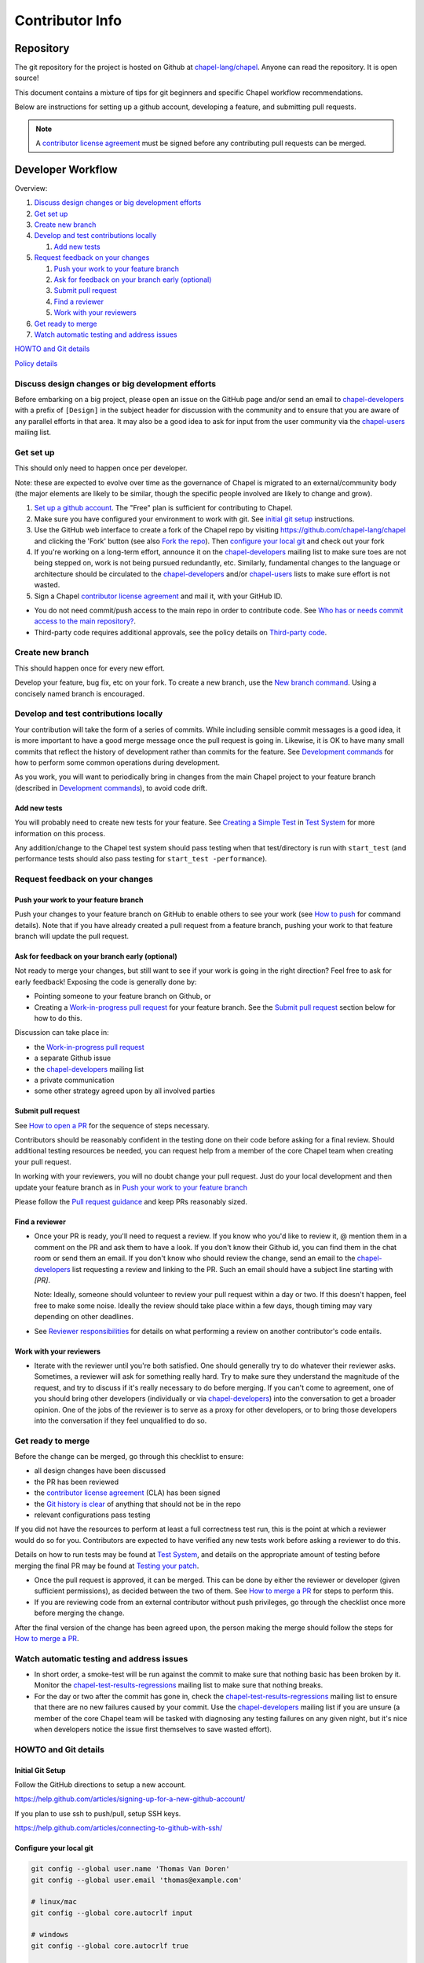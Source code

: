 Contributor Info
================

Repository
----------

The git repository for the project is hosted on Github at
`chapel-lang/chapel`_. Anyone can read the repository. It is open source!

This document contains a mixture of tips for git beginners and specific
Chapel workflow recommendations.

Below are instructions for setting up a github account, developing a
feature, and submitting pull requests.

.. note:: A `contributor license agreement`_ must be signed before any contributing pull requests can be merged.

Developer Workflow
------------------

Overview:

#. `Discuss design changes or big development efforts`_
#. `Get set up`_
#. `Create new branch`_
#. `Develop and test contributions locally`_

   #. `Add new tests`_

#. `Request feedback on your changes`_

   #. `Push your work to your feature branch`_
   #. `Ask for feedback on your branch early (optional)`_
   #. `Submit pull request`_
   #. `Find a reviewer`_
   #. `Work with your reviewers`_

#. `Get ready to merge`_
#. `Watch automatic testing and address issues`_

`HOWTO and Git details`_

`Policy details`_

.. _Discuss design changes or big development efforts:

Discuss design changes or big development efforts
~~~~~~~~~~~~~~~~~~~~~~~~~~~~~~~~~~~~~~~~~~~~~~~~~

Before embarking on a big project, please open an issue on the GitHub page
and/or send an email to chapel-developers_ with a prefix of ``[Design]`` in the
subject header for discussion with the community and to ensure that you are
aware of any parallel efforts in that area.  It may also be a good idea to ask
for input from the user community via the chapel-users_ mailing list.

.. _Get set up:

Get set up
~~~~~~~~~~

This should only need to happen once per developer.

Note: these are expected to evolve over time as the governance of Chapel is
migrated to an external/community body (the major elements are likely
to be similar, though the specific people involved are likely to change and
grow).

#. `Set up a github account`_. The "Free" plan is sufficient for contributing to
   Chapel.

#. Make sure you have configured your environment to work with git. See
   `initial git setup`_ instructions.

#. Use the GitHub web interface to create a fork of the Chapel repo by visiting
   https://github.com/chapel-lang/chapel and clicking the 'Fork' button (see
   also `Fork the repo`_).  Then `configure your local git`_ and check out your
   fork

#. If you're working on a long-term effort, announce it on the
   chapel-developers_ mailing list to make sure toes are not being stepped on,
   work is not being pursued redundantly, etc.  Similarly, fundamental changes
   to the language or architecture should be circulated to the
   chapel-developers_ and/or chapel-users_ lists to make sure effort is not
   wasted.

#. Sign a Chapel `contributor license agreement`_ and mail it, with your GitHub
   ID.

* You do not need commit/push access to the main repo in order to
  contribute code.  See
  `Who has or needs commit access to the main repository?`_.

* Third-party code requires additional approvals, see the policy details on
  `Third-party code`_.

.. _Create new branch:

Create new branch
~~~~~~~~~~~~~~~~~

This should happen once for every new effort.

Develop your feature, bug fix, etc on your fork.  To create a new branch, use
the `New branch command`_.  Using a concisely named branch is encouraged.

.. _Develop and test contributions locally:

Develop and test contributions locally
~~~~~~~~~~~~~~~~~~~~~~~~~~~~~~~~~~~~~~

Your contribution will take the form of a series of commits.  While including
sensible commit messages is a good idea, it is more important to have a good
merge message once the pull request is going in. Likewise, it is OK to have many
small commits that reflect the history of development rather than commits for
the feature.  See `Development commands`_ for how to perform some common
operations during development.

As you work, you will want to periodically bring in changes from the main Chapel
project to your feature branch (described in `Development commands`_), to avoid
code drift.

.. _Add new tests:

Add new tests
+++++++++++++

You will probably need to create new tests for your feature. See
`Creating a Simple Test`_ in `Test System`_ for more information on this
process.

Any addition/change to the Chapel test system should pass testing when that
test/directory is run with ``start_test`` (and performance tests should also
pass testing for ``start_test -performance``).

.. _Creating a Simple Test: https://github.com/chapel-lang/chapel/blob/master/doc/rst/developer/bestPractices/TestSystem.rst#creating-a-simple-test


.. _Request feedback on your changes:

Request feedback on your changes
~~~~~~~~~~~~~~~~~~~~~~~~~~~~~~~~

.. _Push your work to your feature branch:

Push your work to your feature branch
+++++++++++++++++++++++++++++++++++++

Push your changes to your feature branch on GitHub to enable others to see your
work (see `How to push`_ for command details).  Note that if you have already
created a pull request from a feature branch, pushing your work to that feature
branch will update the pull request.

.. _Ask for feedback on your branch early (optional):

Ask for feedback on your branch early (optional)
++++++++++++++++++++++++++++++++++++++++++++++++

Not ready to merge your changes, but still want to see if your work is going in
the right direction?  Feel free to ask for early feedback!  Exposing the code is
generally done by:

- Pointing someone to your feature branch on Github, or
- Creating a `Work-in-progress pull request`_ for your feature branch.  See the
  `Submit pull request`_ section below for how to do this.

Discussion can take place in:

- the `Work-in-progress pull request`_
- a separate Github issue
- the chapel-developers_ mailing list
- a private communication
- some other strategy agreed upon by all involved parties


.. _Submit pull request:

Submit pull request
+++++++++++++++++++

See `How to open a PR`_ for the sequence of steps necessary.

Contributors should be reasonably confident in the testing done on their code
before asking for a final review.  Should additional testing resources be
needed, you can request help from a member of the core Chapel team when creating
your pull request.

In working with your reviewers, you will no doubt change your pull request.
Just do your local development and then update your feature branch as in
`Push your work to your feature branch`_

Please follow the `Pull request guidance`_ and keep PRs reasonably sized.

.. _Find a reviewer:

Find a reviewer
+++++++++++++++

* Once your PR is ready, you'll need to request a review.  If you know who you'd
  like to review it, @ mention them in a comment on the PR and ask them to have
  a look.  If you don't know their Github id, you can find them in the chat room
  or send them an email.  If you don't know who should review the change, send
  an email to the chapel-developers_ list requesting a review and linking to the
  PR.  Such an email should have a subject line starting with `[PR]`.

  Note: Ideally, someone should volunteer to review your pull request within a
  day or two. If this doesn't happen, feel free to make some noise. Ideally the
  review should take place within a few days, though timing may vary depending
  on other deadlines.

* See `Reviewer responsibilities`_ for details on what performing a review on
  another contributor's code entails.

.. _Work with your reviewers:

Work with your reviewers
++++++++++++++++++++++++

* Iterate with the reviewer until you're both satisfied.  One should generally
  try to do whatever their reviewer asks.  Sometimes, a reviewer will ask for
  something really hard.  Try to make sure they understand the magnitude of the
  request, and try to discuss if it's really necessary to do before merging.  If
  you can't come to agreement, one of you should bring other developers
  (individually or via chapel-developers_) into the conversation to get a
  broader opinion.  One of the jobs of the reviewer is to serve as a proxy for
  other developers, or to bring those developers into the conversation if they
  feel unqualified to do so.

.. _Get ready to merge:

Get ready to merge
~~~~~~~~~~~~~~~~~~

Before the change can be merged, go through this checklist to ensure:

- all design changes have been discussed
- the PR has been reviewed
- the `contributor license agreement`_ (CLA) has been signed
- the `Git history is clear`_ of anything that should not be in the repo
- relevant configurations pass testing

If you did not have the resources to perform at least a full correctness test
run, this is the point at which a reviewer would do so for you.  Contributors
are expected to have verified any new tests work before asking a reviewer to do
this.

Details on how to run tests may be found at `Test System`_, and details on the
appropriate amount of testing before merging the final PR may be found at
`Testing your patch`_.

* Once the pull request is approved, it can be merged. This can be done by
  either the reviewer or developer (given sufficient permissions), as decided
  between the two of them.  See `How to merge a PR`_ for steps to perform this.

* If you are reviewing code from an external contributor without push
  privileges, go through the checklist once more before merging the change.

After the final version of the change has been agreed upon, the person making
the merge should follow the steps for `How to merge a PR`_.


.. _Watch automatic testing and address issues:

Watch automatic testing and address issues
~~~~~~~~~~~~~~~~~~~~~~~~~~~~~~~~~~~~~~~~~~

* In short order, a smoke-test will be run against the commit to make sure that
  nothing basic has been broken by it.  Monitor the
  chapel-test-results-regressions_ mailing list to make sure that nothing
  breaks.

* For the day or two after the commit has gone in, check the
  chapel-test-results-regressions_ mailing list to ensure that there are no new
  failures caused by your commit.  Use the chapel-developers_ mailing list if
  you are unsure (a member of the core Chapel team will be tasked with
  diagnosing any testing failures on any given night, but it's nice when
  developers notice the issue first themselves to save wasted effort).

.. _HOWTO and Git details:

HOWTO and Git details
~~~~~~~~~~~~~~~~~~~~~

.. _initial git setup:

Initial Git Setup
+++++++++++++++++

Follow the GitHub directions to setup a new account.

https://help.github.com/articles/signing-up-for-a-new-github-account/

If you plan to use ssh to push/pull, setup SSH keys.

https://help.github.com/articles/connecting-to-github-with-ssh/



.. _Configure your local git:

Configure your local git
++++++++++++++++++++++++

.. code-block:: bash

    git config --global user.name 'Thomas Van Doren'
    git config --global user.email 'thomas@example.com'

    # linux/mac
    git config --global core.autocrlf input

    # windows
    git config --global core.autocrlf true

    # If using ssh keys, verify access to github. It should respond with a
    # message including your github username.
    ssh git@github.com

    # Clone your fork of the chapel repo!
    git clone git@github.com:<github_username>/chapel.git

    # Or, if using HTTPS instead of SSH.
    git clone https://github.com/<github_username>/chapel.git

    # Set up remotes for github
    cd chapel
    git remote add upstream https://github.com/chapel-lang/chapel.git
    # Make sure it works, get up-to-date without modifying your files
    git fetch upstream
    # Change remote for upstream push to "no_push"
    git remote set-url --push upstream no_push
    # Optionally add remotes for commonly viewed branches
    git remote add <branch_owner_username> https://github.com/<branch_owner_username>/chapel.git

.. _New branch command:

New branch command
++++++++++++++++++

.. code-block:: bash

    git checkout -b <branch_name>

.. _Development commands:

Development commands
++++++++++++++++++++

Stage a file/dir for commit:

.. code-block:: bash

    git add path/to/file

    # (sort of) similar to: svn add path/to/file

Delete a file/dir and stage the change for commit:

.. code-block:: bash

    git rm [-r] path/to/dir/or/file

    # similar to: svn delete path/to/dir/or/file

Move a file/dir:

.. code-block:: bash

    git mv orig/path/a.txt new/path/to/b.txt

    # similar to: svn move orig/path/a.txt new/path/to/b.txt

Copy a file/dir and stage target for commit:

.. code-block:: bash

    cp <src> <target>
    git add <target>

    # similar to: svn copy <src> <target>

Get the status of files/dirs (staged and unstaged):

.. code-block:: bash

    git status

    # similar to: svn status

Get the diff of unstaged changes:

.. code-block:: bash

    git diff

    # similar to: svn diff

Get the diff of staged changes (those that were staged with ``git add``):

.. code-block:: bash

    git diff --cached

Backing out unstaged changes:

.. code-block:: bash

    git checkout path/to/file/a.txt

    # similar to: svn revert path/to/file/a.txt

Committing staged changes:

.. code-block:: bash

    git commit [-m <message>]

    # similar to: svn commit [-m <message>]

There are two different strategies available to bringing changes from Chapel
master into your development branch:

Rebase (replay your changes on top of the master branch):

.. code-block:: bash

    git fetch upstream
    git rebase upstream/master

    # If branch has already been pushed, you will need to force push to update:
    git push -f -u origin <branch_name>


If there are conflicts, you will be asked to resolve them. Once the affected
files have been fixed, stage them with ``git add``, and then call ``git
rebase --continue`` to finish the rebase process.

If there are other development branches working off of your development branch
(something not common in Chapel development), then you should not use this
strategy. Instead, merge the Chapel master branch into your branch as shown
below, which does not require a force push to rewrite git history.


Merge (merge master into your branch):

.. code-block:: bash

    git fetch upstream
    git merge upstream/master

    # or:
    git pull upstream master

    # with feature branch checked out:
    git merge [--no-ff] upstream/master

If there are conflicts, you will be asked to resolve them. Once the affected
files have been fixed, stage them with ``git add``, and then call ``git
commit`` to finish the merge process.

If you want to understand the changes that occurred upstream, see
`Read commit messages for changes from the main Chapel project`_ below.

Using ``git merge upstream/master`` or ``git pull upstream master`` is not
recommended when working in development branches that have no other references
to them (which is typical in Chapel development), because
it pollutes the git history with non-meaningful merge commits. These show up in
the git history as:

.. code-block:: bash

    Merge branch 'master' of github.com:chapel-lang/chapel into dev-branch


.. _How to modify git history:

How to modify git history
+++++++++++++++++++++++++

The following commands **may cause problems** if the changes they overwrite
have been pulled by other repositories.

Fixing a commit message:

.. code-block:: bash

    git commit --amend

Un-do the last commit (leaving changed files in your working directory):

.. code-block:: bash

    git reset --soft HEAD~1

Reapplying changes from the current branch onto an updated version of master:

.. code-block:: bash

    git rebase master

Reapplying changes from the current branch onto an updated version of
upstream/master, without updating your local master (note: you will need to
perform a pull next time you checkout your local master):

.. code-block:: bash

    git fetch upstream
    git rebase upstream/master

Pushing such changes to your repository (again, **this may cause problems** if
other repositories have pulled the changes -- however this is uncommon in the
Chapel development workflow):

.. code-block:: bash

    git push -f origin <branch_name>

.. _Read commit messages for changes from the main Chapel project:

Read commit messages for changes from the main Chapel project
+++++++++++++++++++++++++++++++++++++++++++++++++++++++++++++

To view only the commits that happened on master (in other words, the old svn
commits and the merge commits for pull requests):

.. code-block:: bash

    git log --first-parent

    # or with line wrapping
    git log --first-parent | less

    # or including files changed
    git log --first-parent -m --stat

    # or similar to svn log
    git log --first-parent -m --name-status

More logging commands are described in `Other logging commands`_ below.

.. _How to push:

How to push
+++++++++++

.. code-block:: bash

    git push origin <branch_name>

    # or if you don't like typing your complicated branch name,
    # you can use this command to push the current branch:
    git push origin HEAD

    # if you forgot your branch name, you can get it by running
    git branch

    # it is the starred one...

Note that ``-f`` is necessary if you've modified changes on your feature branch
(see `How to modify git history`_).

.. _How to open a PR:

How to open a PR:
+++++++++++++++++

* `Submit a pull request`_ with your changes (make sure you have `synced with
  the main repo`_).

  To do this, after pushing your changes to your feature branch on GitHub,
  you can use the GitHub web interface to create a pull request. Visit

  ``https://github.com/<username>/chapel``

  and look for a "Compare & pull request" button for your feature branch.
  Alternatively, navigate to your feature branch, and click the green icon next
  to the branch dropdown to "Compare, review, create a pull request".

  Next, put in a message to your reviewer about the purpose of your pull request
  and give the pull request a useful title.  Your PR message will introduce the
  changes to reviewers and form the basis for the merge message.  See
  `Final merge message`_ for recommendations on what that commit message should
  look like.

  You will have to have signed a `contributor license agreement`_ (CLA).

  Your pull request will be available at a URL like:

  ``https://github.com/chapel-lang/chapel/pull/<number>``

  and you can discuss the patch with your reviewers there.

.. _contributor license agreement: https://github.com/chapel-lang/chapel/tree/master/doc/rst/developer/contributorAgreements/

.. _How to merge a PR:

How to merge a PR:
++++++++++++++++++

If you have commit privileges (see
`Who has or needs commit access to the main repository?`_), navigate to the
pull request:

go to

https://github.com/chapel-lang/chapel/pulls

or

``https://github.com/chapel-lang/chapel/pull/<number>``

and click the friendly green button "Merge pull request" (it is possible to
merge the pull request from the command line also and the pull request page has
details). When you click "Merge pull request", you will need to enter a commit
message. See `Final merge message`_ for a reminder on what that commit message
should entail (generally, this will closely resemble the PR message).

More information on using git
+++++++++++++++++++++++++++++

Additional docs available online at: http://git-scm.com/docs/

Git help pages can be viewed with:

.. code-block:: bash

    git help <command>

Other git commands
++++++++++++++++++

Update to HEAD:

(If you use this command on a feature branch, you'll just be updating to the
latest work stored on github. See `Development commands`_ for how to update a
feature branch with new changes from the main Chapel project)

.. code-block:: bash

    git pull

    # or:
    git fetch origin
    git merge origin/master

    # similar to: svn update

Update to specific revision number:

.. code-block:: bash

    git checkout <commit sha1>

    # similar to: svn update -r<revision number>

To view "dirty" files, or all those files that are not tracked (includes
ignored files):

.. code-block:: bash

    git ls-files --others


If you've gotten your master branch mucked up but haven't pushed the branch
with errors to your remote fork, you can fix it with the following series of
commands:

.. code-block:: bash

    # This will save your old master state to a different branch name, removing
    # the name "master" from the list of branches you can access on your fork
    git branch -m <name for old, messed up master>

    # You will get a message indicating you are in a "detached HEAD state".  This
    # is expected (and desired).  Now the repository you are in is in line with
    # your fork's master branch.
    git checkout origin/master

    # This will save the state of the repository right now to a new branch, named
    # master.
    git checkout -b master

At this point, a `git push origin master` should work as expected.  Remember, do
not try this with a master branch that has been corrupted on your remote fork.

An alternate method, if you know or can easily find out the last commit that
should be kept:

.. code-block:: bash

   # on any branch that contains commits you do not want.
   git branch <new branch name>

   # do not use --hard if you wish to leave untracked files in your tree
   git reset --hard <last commit you want to keep>


.. _Other logging commands:

Other logging commands
++++++++++++++++++++++

To view commits grouped by author (for example, show me commits by author from
1.9.0.1 tag to now):

.. code-block:: bash

    git shortlog --numbered --no-merges

    # With commit sha1 and relative date:
    git shortlog --numbered --no-merges \
      --format='* %Cred[%h]%Creset %s %Cgreen(%cr)%Creset'

    # Set alias
    git config --global alias.sl \
      'shortlog --numbered --no-merges \
       --format=\'* %Cred[%h]%Creset %s %Cgreen(%cr)%Creset\''

    # Show commits by author between 1.8.0 and 1.9.0.1 releases:
    git sl 1.8.0..1.9.0.1


Finding a Pull Request by Commit
++++++++++++++++++++++++++++++++

Suppose you have figured out that a particular commit is causing a problem
and you'd like to view the pull request discussion on GitHub. You can go
to

``https://github.com/chapel-lang/chapel/commit/<commit-hash>``

and GitHub shows the pull request number at the bottom of the commit message
complete with a link to the pull request page.



.. _Policy details:

Policy details
~~~~~~~~~~~~~~

.. _Who has or needs commit access to the main repository?:

Who has or needs commit access to the main repository?
++++++++++++++++++++++++++++++++++++++++++++++++++++++

Core team members have commit access to the main repository.  Reviewers on the
core team can pull, review, and merge your pull requests.  Even the developers
that have write access to the Chapel repository need to have all non-trivial
changes reviewed. Developers who have been given write access can merge trivial
changes (e.g. small bug fixes, documentation changes) without review.

If you will need commit/push access to the main repository,
`chapel-lang/chapel`_, send a request including your github username to
chapel_admin _at_ cray.com.

.. _Third-party code:

Third-party code
++++++++++++++++

If your work will require committing any third-party code that you are not
developing yourself (or code that you've developed as a standalone package),
alert the chapel-developers_ mailing list of this as, presently, such code
packages must be approved by our lawyers before being committed.

Here are some guiding questions to determine whether a third-party package you
rely on should be committed to the chapel repository:

- How large is the third-party code you wish to include?

  - If the code is very large, perhaps it would be better to add directions on
    how to install this dependency.

- Under what license does this code operate?

  - We try not to add dependencies on code that is under GPL or LGPL, as those
    licenses have copyleft properties and force derivative works to be
    distributed under the same license.

    - Is there an alternate package with a more permissive license that can
      accomplish the same purpose?

      - If so, we recommend relying on that package instead.

      - If not, it would be better to add directions on how to install this
        dependency.

- How easy is this code to obtain?

  - Will it be installed by default on an ordinary machine?

    - If so, we do not need to redistribute it ourselves.

- How much of the Chapel implementation will rely on this code?

  - The compiler for ordinary Chapel?  A commonly used runtime configuration?

    - In these cases, we will probably want to include the code in our
      distribution.

  - A standard or package module that is not included by default?

    - Depending on the circumstances, it might be better to just include
      directions on how to install this code.

- Do we require Chapel-specific modifications to the code in order to use it?

  - If so, we will probably want to distribute this package, or at least include
    the modifications and an easy way to install them.

Please include the answers to these questions when you contact the
chapel-developers_ mailing list, if you believe the code should be included or
you remain uncertain.

.. _Testing your patch:

Testing your patch
++++++++++++++++++
* Changes to the Chapel implementation should not cause regressions. Developers
  are responsible for doing a degree of testing that's appropriate for their
  change (described in the following bullets) and then can rely on nightly
  regression testing to worry about the full cross-product of configurations.

  * At a minimum, patches should pass correctness testing for the full test/
    directory hierarchy for:

    * ``CHPL_*_PLATFORM=linux64``
    * ``CHPL_*_COMPILER=gnu``
    * ``CHPL_COMM=none``
    * ``CHPL_TASKS=<default>``

  * Most developers will start by focusing on a subdirectory of tests that
    exercise the features they changed, or test/release/ as a suite of tests
    that exercises a rich and important slice of the language.

  * Changes that are likely to affect multi-locale executions should also be
    tested against tests that exercise multi-locale capabilities with
    ``CHPL_COMM=gasnet``.  A common subset is: ``test/release/``,
    ``test/multilocale/``, and ``test/distributions/``.

  * Changes that are likely to cause portability issues should be tested against
    different platforms and compilers to avoid fallout in the nightly testing to
    the extent possible.

* Note that the quickest way to do testing is to use the parallel testing system
  across a large number of workstations.  If you have limited testing resources
  available to you, you can request that a member of the core Chapel team help.

.. _Test System: https://github.com/chapel-lang/chapel/blob/master/doc/rst/developer/bestPractices/TestSystem.rst

.. _Work-in-progress pull request:

Work-in-progress pull request
+++++++++++++++++++++++++++++

A work-in-progress (WIP) PR is a special kind of pull request that is not yet
intended to be merged.  Such PRs are created to take advantage of what the
Github PR interface provides, such as public comment history and quick links
between the WIP PR and other related issues and pull requests.  They allow the
developer to get early feedback on a change.

The status of a WIP PR can be stated by using the GitHub "draft PR" feature.
The PR description should include what steps need to be taken before the PR is
ready for final review. If a WIP PR was not opened as draft PR, it can be
marked with the ``stat: work in progress`` label by a core contributor.

It is perfectly acceptable to abandon such PRs (especially in favor of a cleaned
up version of the code) when the git history becomes too large, so long as a
link to the original PR is provided when the change is eventually merged, to
preserve the discussion.

.. _Pull request guidance:


Pull request guidance
+++++++++++++++++++++

* It is considered good practice to keep PRs (pull requests) to a reasonable
  size. This ensures that the PR will be reviewed in a timely manner and will
  receive a higher level of attention per line of code during review.

  * When submitting a PR, the contributor should ask themselves if their
    contribution can be separated into smaller logical chunks or independent
    parts. Reviewers will also be pondering the same question and may request a
    break up of the contribution into smaller PRs.

  * Breaking up a PR can sometimes require a great deal of effort and
    creativity, and may not be feasible at all, due to the intertwined nature
    of the code.

  * Ideally, the size of the PR should be proportional to the expected value to
    the developer and user community.

.. _Pull request description:

Pull request description
++++++++++++++++++++++++

* Generally, try to come up with a single-line headline of 75 characters at
  most to describe the change.  Think of this as a statement of what the PR
  accomplishes, ideally with a user perspective (as opposed to the "what I did
  to the code" perspective).

* Depending on the magnitude of the change, write a short paragraph to longer
  set of paragraphs describing the change (again, focusing on the user
  experience, at least in the initial paragraphs... why would a Chapel user
  care that you merged this?  Or if it's not user-facing, why would a developer
  care).

* If it's truly complex such that you think the code changes themselves warrant
  describing in the PR (because they're complex or clever, say), additional
  paragraphs talking about the code changes / approach taken can be nice (but
  aren't strictly required).

* Depending on the complexity of the PR, it can be reassuring to reviewers to
  denote how you have tested the PR either in the PR description or an initial
  comment.

It's not uncommon for the contents of the PR description to evolve over the
lifetime of the PR and its review.  Initially it should help the person doing
the code review understand what's being done (and potentially why).  Then, when
the code review is done, make sure the text is still accurate.

.. _Final merge message:

Final merge message
+++++++++++++++++++

When merging, copy and paste the PR description into the GitHub merge dialog
box. Ensure that the title of the PR is at the top.

It is good practice to @-mention the reviewer(s) at the end of the PR.
This is typically formatted in brackets:

.. code-block:: bash

    [Reviewed by @reviewer1 and @reviewer2]

.. _Git history is clear:

Git history is clear
++++++++++++++++++++

In general, having logical commits with meaningful commit messages is helpful
for maintaining a clean git history. This is particularly important for
critical or complex code changes. Depending on how critical or complex your
changes are, it may be a good idea to do an interactive rebase to squash any
non-meaningful commits:

.. code-block:: bash

    git fetch upstream
    git rebase -i upstream/master

Note that this can be particularly cumbersome when there has been significant
conflicting changes made on upstream master, so is not a hard requirement.

An alternative approach is to use the "squash and merge" option on the github
merge button which will reduce all commits to a single commit.

It's not generally possible to completely remove a commit from git by the time
it makes it in to the master branch. So be very careful not to commit anything
that you might regret later (e.g., sensitive code, code owned by anyone other
than yourself). Ideally, the review will catch such issues, but the ultimate
responsibility is on the developer.


.. _Reviewer responsibilities:

Reviewer responsibilities
+++++++++++++++++++++++++

* If you're reviewing a commit from a developer outside the Chapel core
  team, be sure they have signed the `contributor license agreement`_ (see the
  `Developer Workflow`_ instructions for this).  If the developer cannot
  or will not sign the agreement, bring the situation to the attention
  of the Chapel project leadership.

  Care may need to be taken when committing third-party code that
  originates from a different git[hub] repository.  As an example, in
  one case in the past we brought in a copy of an outside commit that
  had originally been made in the git repository belonging to one of our
  third-party packages.  We did that by using git-am to commit a copy of
  their raw commit (in git-send-mail format) to the appropriate
  third-party directory in the Chapel repository.  For the commit in our
  repo, their developer was listed as the author, but the Chapel core
  team member who did the Chapel commit was listed as the contributor.
  Had we instead split the original commit apart into its constituent
  meta-information and patch parts and committed just the patch using
  git-apply, the Chapel core team member would have been listed as both
  author and contributor.  In the end it didn't matter because although
  the outside developer couldn't sign our contributor's agreement, their
  IP attorneys decided that given their license (which was BSD), their
  commit constituted publishing the work rather than contributing it,
  and what Chapel did with it afterward was not their concern.  Also, we
  would have picked up the same commit the next time we updated our
  third-party release of that package.  Nevertheless, this gives an
  example of how tricky this kind of situation can be, and shows why
  decisions may need to be made (or at least understood) at a high
  level.

.. _chapel-developers: chapel-developers@lists.sourceforge.net
.. _chapel-test-results-regressions: chapel-test-results-regressions@lists.sourceforge.net
.. _chapel-users: chapel-users@lists.sourceforge.net
.. _chapel-lang/chapel: https://github.com/chapel-lang/chapel
.. _Set up a github account: https://help.github.com/articles/signing-up-for-a-new-github-account
.. _Fork the repo: https://guides.github.com/activities/forking/
.. _Submit a pull request: https://help.github.com/articles/using-pull-requests
.. _synced with the main repo: https://help.github.com/articles/syncing-a-fork

What Copyright Should I Use?
++++++++++++++++++++++++++++

By signing a Contributor Agreement, you have agreed that code you contribute
will be governed by the license and copyright of the project as a whole.  A
standard block of license text is required at the top of every compiler,
runtime, and module code file.  Browse other files of the same type to see the
required license block.

Additional copyrights may also be applied, as appropriate.
